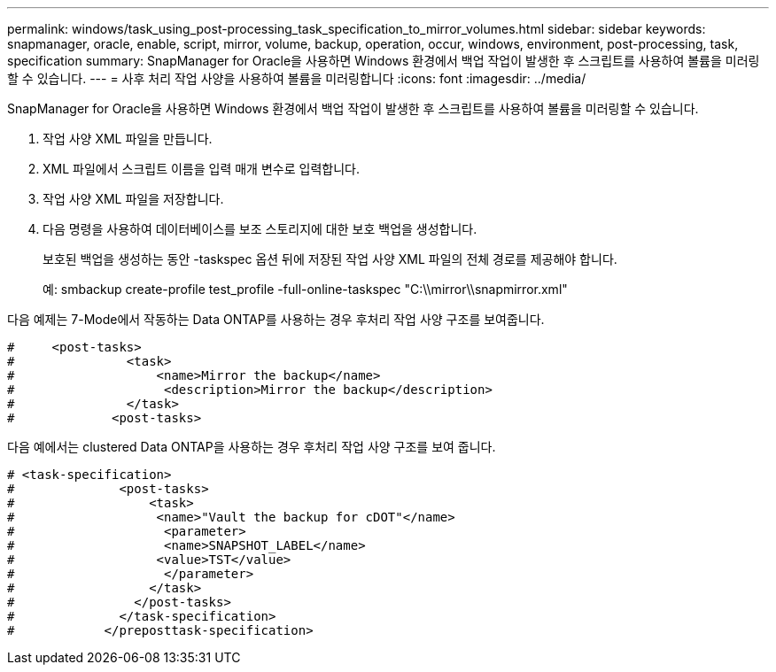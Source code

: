 ---
permalink: windows/task_using_post-processing_task_specification_to_mirror_volumes.html 
sidebar: sidebar 
keywords: snapmanager, oracle, enable, script, mirror, volume, backup, operation, occur, windows, environment, post-processing, task, specification 
summary: SnapManager for Oracle을 사용하면 Windows 환경에서 백업 작업이 발생한 후 스크립트를 사용하여 볼륨을 미러링할 수 있습니다. 
---
= 사후 처리 작업 사양을 사용하여 볼륨을 미러링합니다
:icons: font
:imagesdir: ../media/


[role="lead"]
SnapManager for Oracle을 사용하면 Windows 환경에서 백업 작업이 발생한 후 스크립트를 사용하여 볼륨을 미러링할 수 있습니다.

. 작업 사양 XML 파일을 만듭니다.
. XML 파일에서 스크립트 이름을 입력 매개 변수로 입력합니다.
. 작업 사양 XML 파일을 저장합니다.
. 다음 명령을 사용하여 데이터베이스를 보조 스토리지에 대한 보호 백업을 생성합니다.
+
보호된 백업을 생성하는 동안 -taskspec 옵션 뒤에 저장된 작업 사양 XML 파일의 전체 경로를 제공해야 합니다.

+
예: smbackup create-profile test_profile -full-online-taskspec "C:\\mirror\\snapmirror.xml"



다음 예제는 7-Mode에서 작동하는 Data ONTAP를 사용하는 경우 후처리 작업 사양 구조를 보여줍니다.

[listing]
----
#     <post-tasks>
#               <task>
#                   <name>Mirror the backup</name>
#                    <description>Mirror the backup</description>
#               </task>
#             <post-tasks>
----
다음 예에서는 clustered Data ONTAP을 사용하는 경우 후처리 작업 사양 구조를 보여 줍니다.

[listing]
----
# <task-specification>
#              <post-tasks>
#                  <task>
#                   <name>"Vault the backup for cDOT"</name>
#                    <parameter>
#                    <name>SNAPSHOT_LABEL</name>
#                   <value>TST</value>
#                    </parameter>
#                  </task>
#                </post-tasks>
#              </task-specification>
#            </preposttask-specification>
----